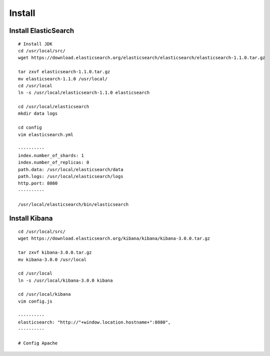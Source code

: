 =========
Install
=========

Install ElasticSearch
=======================

::

  # Install JDK
  cd /usr/local/src/
  wget https://download.elasticsearch.org/elasticsearch/elasticsearch/elasticsearch-1.1.0.tar.gz

  tar zxvf elasticsearch-1.1.0.tar.gz
  mv elasticsearch-1.1.0 /usr/local/
  cd /usr/local
  ln -s /usr/local/elasticsearch-1.1.0 elasticsearch

  cd /usr/local/elasticsearch
  mkdir data logs

  cd config
  vim elasticsearch.yml

  ----------
  index.number_of_shards: 1
  index.number_of_replicas: 0
  path.data: /usr/local/elasticsearch/data
  path.logs: /usr/local/elasticsearch/logs
  http.port: 8080
  ----------

  /usr/local/elasticsearch/bin/elasticsearch


Install Kibana
================

::

  cd /usr/local/src/
  wget https://download.elasticsearch.org/kibana/kibana/kibana-3.0.0.tar.gz

  tar zxvf kibana-3.0.0.tar.gz
  mv kibana-3.0.0 /usr/local

  cd /usr/local
  ln -s /usr/local/kibana-3.0.0 kibana

  cd /usr/local/kibana
  vim config.js

  ----------
  elasticsearch: "http://"+window.location.hostname+":8080",
  ----------

  # Config Apache

